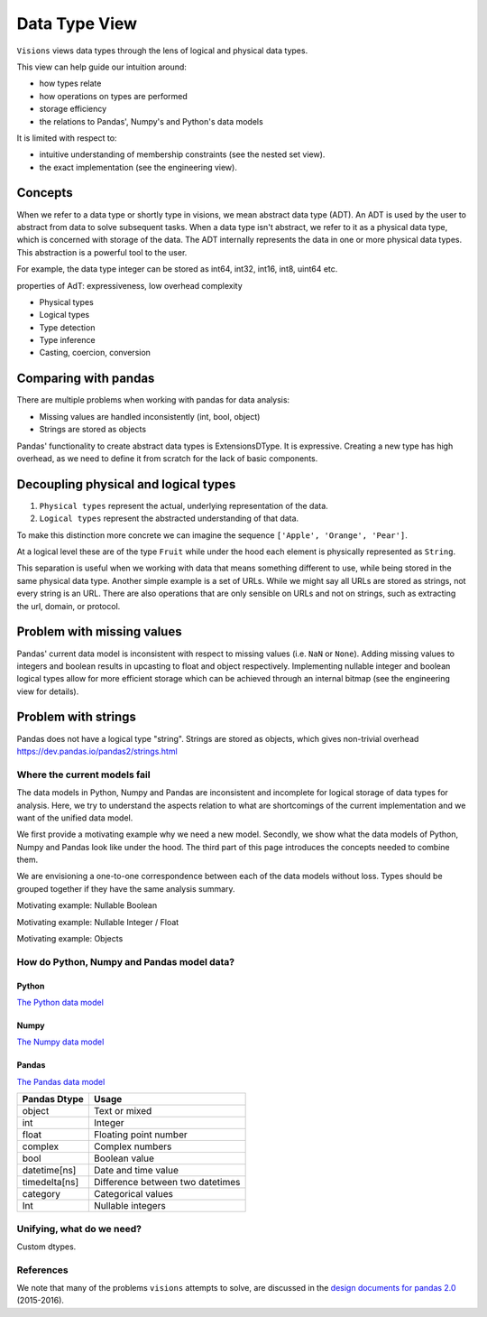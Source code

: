 Data Type View
**************

``Visions`` views data types through the lens of logical and physical data types.

This view can help guide our intuition around:

- how types relate
- how operations on types are performed
- storage efficiency
- the relations to Pandas', Numpy's and Python's data models

It is limited with respect to:

- intuitive understanding of membership constraints (see the nested set view).
- the exact implementation (see the engineering view).

Concepts
++++++++

When we refer to a data type or shortly type in visions, we mean abstract data type (ADT).
An ADT is used by the user to abstract from data to solve subsequent tasks.
When a data type isn't abstract, we refer to it as a physical data type, which is concerned with storage of the data.
The ADT internally represents the data in one or more physical data types.
This abstraction is a powerful tool to the user.

For example, the data type integer can be stored as int64, int32, int16, int8, uint64 etc.

properties of AdT: expressiveness, low overhead complexity

- Physical types
- Logical types
- Type detection
- Type inference
- Casting, coercion, conversion


Comparing with pandas
+++++++++++++++++++++

There are multiple problems when working with pandas for data analysis:

- Missing values are handled inconsistently (int, bool, object)
- Strings are stored as objects

Pandas' functionality to create abstract data types is ExtensionsDType.
It is expressive.
Creating a new type has high overhead, as we need to define it from scratch for the lack of basic components.



Decoupling physical and logical types
+++++++++++++++++++++++++++++++++++++

1. ``Physical types`` represent the actual, underlying representation of the data.
2. ``Logical types`` represent the abstracted understanding of that data.

To make this distinction more concrete we can imagine the sequence ``['Apple', 'Orange', 'Pear']``.

At a logical level these are of the type ``Fruit`` while under the hood each element is physically represented as ``String``.

This separation is useful when we working with data that means something different to use, while being stored in the same physical data type.
Another simple example is a set of URLs. While we might say all URLs are stored as strings, not every string is an URL.
There are also operations that are only sensible on URLs and not on strings, such as extracting the url, domain, or protocol.

Problem with missing values
+++++++++++++++++++++++++++
Pandas' current data model is inconsistent with respect to missing values (i.e. ``NaN`` or ``None``).
Adding missing values to integers and boolean results in upcasting to float and object respectively.
Implementing nullable integer and boolean logical types allow for more efficient storage which can be achieved
through an internal bitmap (see the engineering view for details).


Problem with strings
++++++++++++++++++++
Pandas does not have a logical type "string".
Strings are stored as objects, which gives non-trivial overhead
https://dev.pandas.io/pandas2/strings.html


Where the current models fail
=============================

The data models in Python, Numpy and Pandas are inconsistent and incomplete for logical storage of data types for analysis.
Here, we try to understand the aspects relation to what are shortcomings of the current implementation and we want of the unified data model.

We first provide a motivating example why we need a new model.
Secondly, we show what the data models of Python, Numpy and Pandas look like under the hood.
The third part of this page introduces the concepts needed to combine them.

We are envisioning a one-to-one correspondence between each of the data models without loss.
Types should be grouped together if they have the same analysis summary.

Motivating example: Nullable Boolean

Motivating example: Nullable Integer / Float

Motivating example: Objects

.. Visions creates an internal type system representing the type of a pandas series rather than the underlying types of it's constituent objects.
   This allows us to flexibly perform sets of well defined operations over things like ``Option[integer]`` which might otherwise be upcast by pandas into ``float``.
   This also allows us to produce more interesting summaries for data which might otherwise simply be represented in pandas as ``object``.

How do Python, Numpy and Pandas model data?
===========================================

Python
------

`The Python data model <https://docs.python.org/3/reference/datamodel.html>`_

.. image:: https://upload.wikimedia.org/wikipedia/commons/1/10/Python_3._The_standard_type_hierarchy.png
   :width: 424 px
   :align: center
   :alt: Python Data Model

Numpy
-----
`The Numpy data model <https://docs.scipy.org/doc/numpy-1.13.0/reference/arrays.scalars.html>`_

.. image:: https://docs.scipy.org/doc/numpy/_images/dtype-hierarchy.png
   :width: 426 px
   :align: center
   :alt: Numpy Data Model

Pandas
------
`The Pandas data model <https://pandas.pydata.org/pandas-docs/stable/getting_started/basics.html#dtypes>`_


+---------------+----------------------------------+
| Pandas Dtype  | Usage                            |
+===============+==================================+
| object        | Text or mixed                    |
+---------------+----------------------------------+
| int           | Integer                          |
+---------------+----------------------------------+
| float         | Floating point number            |
+---------------+----------------------------------+
| complex       | Complex numbers                  |
+---------------+----------------------------------+
| bool          | Boolean value                    |
+---------------+----------------------------------+
| datetime[ns]  | Date and time value              |
+---------------+----------------------------------+
| timedelta[ns] | Difference between two datetimes |
+---------------+----------------------------------+
| category      | Categorical values               |
+---------------+----------------------------------+
| Int           | Nullable integers                |
+---------------+----------------------------------+




Unifying, what do we need?
==========================

Custom dtypes.


References
==========

We note that many of the problems ``visions`` attempts to solve, are discussed in the `design documents for pandas 2.0 <https://dev.pandas.io/pandas2/>`_ (2015-2016).

